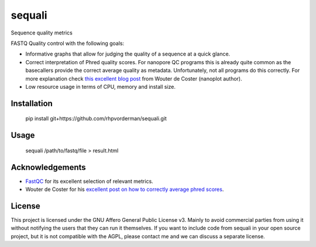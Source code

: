 ========
sequali
========
Sequence quality metrics

FASTQ Quality control with the following goals:

+ Informative graphs that allow for judging the quality of a sequence at
  a quick glance.
+ Correct interpretation of Phred quality scores. For nanopore QC programs this
  is already quite common as the basecallers provide the correct average
  quality as metadata. Unfortunately, not all programs do this correctly.
  For more explanation check `this excellent blog post
  <https://gigabaseorgigabyte.wordpress.com/2017/06/26/averaging-basecall-quality-scores-the-right-way/>`_
  from Wouter de Coster (nanoplot author).
+ Low resource usage in terms of CPU, memory and install size.

Installation
============

    pip install git+https://github.com/rhpvorderman/sequali.git

Usage
=====

    sequali /path/to/fastq/file > result.html

Acknowledgements
================
+ `FastQC <https://www.bioinformatics.babraham.ac.uk/projects/fastqc/>`_ for
  its excellent selection of relevant metrics.
+ Wouter de Coster for his `excellent post on how to correctly average phred
  scores <https://gigabaseorgigabyte.wordpress.com/2017/06/26/averaging-basecall-quality-scores-the-right-way/>`_.

License
=======

This project is licensed under the GNU Affero General Public License v3. Mainly
to avoid commercial parties from using it without notifying the users that they
can run it themselves. If you want to include code from sequali in your
open source project, but it is not compatible with the AGPL, please contact me
and we can discuss a separate license.
